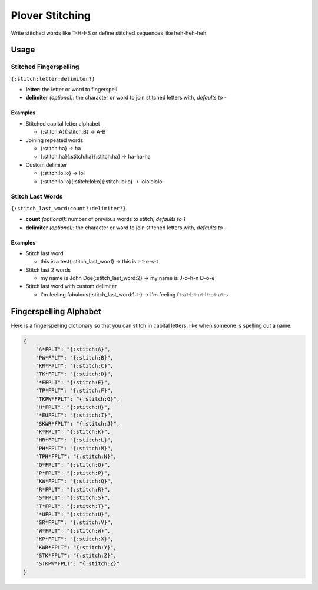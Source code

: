 ################
Plover Stitching
################

Write stitched words like T-H-I-S or define stitched sequences like heh-heh-heh

Usage
=====

Stitched Fingerspelling
-----------------------

``{:stitch:letter:delimiter?}``

-  **letter**: the letter or word to fingerspell
-  **delimiter** *(optional)*: the character or word to join stitched letters with, *defaults to -*

Examples
^^^^^^^^

- Stitched capital letter alphabet

  - {:stitch:A}{:stitch:B} → A-B

- Joining repeated words

  - {:stitch:ha} → ha
  - {:stitch:ha}{:stitch:ha}{:stitch:ha} → ha-ha-ha

- Custom delimiter

  - {:stitch:lol:o} → lol
  - {:stitch:lol:o}{:stitch:lol:o}{:stitch:lol:o} → lololololol


Stitch Last Words
-----------------

``{:stitch_last_word:count?:delimiter?}``

- **count** *(optional)*: number of previous words to stitch, *defaults to 1*
- **delimiter** *(optional)*: the character or word to join stitched letters with, *defaults to -*

Examples
^^^^^^^^

- Stitch last word

  - this is a test{:stitch_last_word} → this is a t-e-s-t

- Stitch last 2 words

  - my name is John Doe{:stitch_last_word:2} → my name is J-o-h-n D-o-e

- Stitch last word with custom delimiter

  - I'm feeling fabulous{:stitch_last_word:1:✨} → I'm feeling f✨a✨b✨u✨l✨o✨u✨s

Fingerspelling Alphabet
=======================

Here is a fingerspelling dictionary so that you can stitch in capital letters, like when someone is spelling out a name:

.. code:: json

    {
        "A*FPLT": "{:stitch:A}",
        "PW*FPLT": "{:stitch:B}",
        "KR*FPLT": "{:stitch:C}",
        "TK*FPLT": "{:stitch:D}",
        "*EFPLT": "{:stitch:E}",
        "TP*FPLT": "{:stitch:F}",
        "TKPW*FPLT": "{:stitch:G}",
        "H*FPLT": "{:stitch:H}",
        "*EUFPLT": "{:stitch:I}",
        "SKWR*FPLT": "{:stitch:J}",
        "K*FPLT": "{:stitch:K}",
        "HR*FPLT": "{:stitch:L}",
        "PH*FPLT": "{:stitch:M}",
        "TPH*FPLT": "{:stitch:N}",
        "O*FPLT": "{:stitch:O}",
        "P*FPLT": "{:stitch:P}",
        "KW*FPLT": "{:stitch:Q}",
        "R*FPLT": "{:stitch:R}",
        "S*FPLT": "{:stitch:S}",
        "T*FPLT": "{:stitch:T}",
        "*UFPLT": "{:stitch:U}",
        "SR*FPLT": "{:stitch:V}",
        "W*FPLT": "{:stitch:W}",
        "KP*FPLT": "{:stitch:X}",
        "KWR*FPLT": "{:stitch:Y}",
        "STK*FPLT": "{:stitch:Z}",
        "STKPW*FPLT": "{:stitch:Z}"
    }


